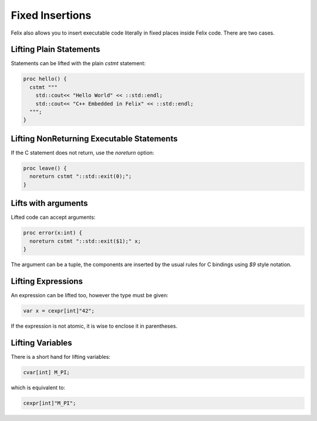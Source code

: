 Fixed Insertions
================

Felix also allows you to insert executable code literally in fixed places
inside Felix code. There are two cases.

Lifting Plain Statements
------------------------

Statements can be lifted with the plain `cstmt` statement:

.. code-block:: felix

  proc hello() {
    cstmt """
      std::cout<< "Hello World" << ::std::endl;
      std::cout<< "C++ Embedded in Felix" << ::std::endl;
    """;
  }

Lifting NonReturning Executable Statements
------------------------------------------

If the C statement does not return, use the `noreturn` option:

.. code-block:: felix

  proc leave() {
    noreturn cstmt "::std::exit(0);";
  }


Lifts with arguments
--------------------

Lifted code can accept arguments:

.. code-block:: felix

  proc error(x:int) {
    noreturn cstmt "::std::exit($1);" x;
  }

The argument can be a tuple, the components are inserted
by the usual rules for C bindings using `$9` style notation.


Lifting Expressions
-------------------

An expression can be lifted too, however the type
must be given:

  
.. code-block:: felix

  var x = cexpr[int]"42";

If the expression is not atomic, it is wise to enclose it
in parentheses.

Lifting Variables
-----------------

There is a short hand for lifting variables:

.. code-block:: felix

  cvar[int] M_PI;

which is equivalent to:

.. code-block:: felix

  cexpr[int]"M_PI";



